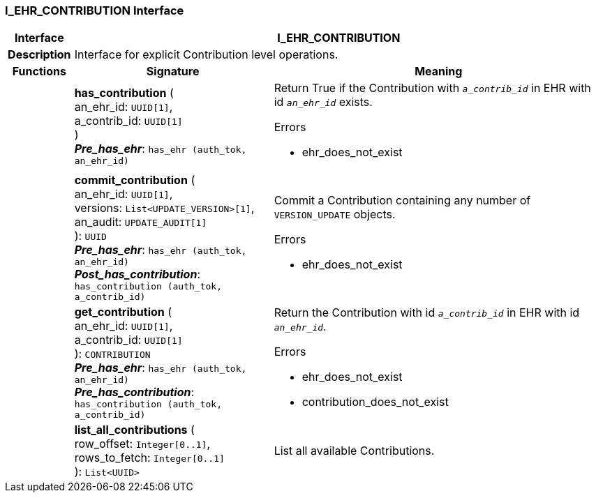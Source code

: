 === I_EHR_CONTRIBUTION Interface

[cols="^1,3,5"]
|===
h|*Interface*
2+^h|*I_EHR_CONTRIBUTION*

h|*Description*
2+a|Interface for explicit Contribution level operations.

h|*Functions*
^h|*Signature*
^h|*Meaning*

h|
|*has_contribution* ( +
an_ehr_id: `UUID[1]`, +
a_contrib_id: `UUID[1]` +
) +
*_Pre_has_ehr_*: `has_ehr (auth_tok, an_ehr_id)`
a|Return True if the Contribution with `_a_contrib_id_` in EHR with id `_an_ehr_id_` exists.

.Errors
* ehr_does_not_exist

h|
|*commit_contribution* ( +
an_ehr_id: `UUID[1]`, +
versions: `List<UPDATE_VERSION>[1]`, +
an_audit: `UPDATE_AUDIT[1]` +
): `UUID` +
*_Pre_has_ehr_*: `has_ehr (auth_tok, an_ehr_id)` +
*_Post_has_contribution_*: `has_contribution (auth_tok, a_contrib_id)`
a|Commit a Contribution containing any number of `VERSION_UPDATE` objects.

.Errors
* ehr_does_not_exist

h|
|*get_contribution* ( +
an_ehr_id: `UUID[1]`, +
a_contrib_id: `UUID[1]` +
): `CONTRIBUTION` +
*_Pre_has_ehr_*: `has_ehr (auth_tok, an_ehr_id)` +
*_Pre_has_contribution_*: `has_contribution (auth_tok, a_contrib_id)`
a|Return the Contribution with id `_a_contrib_id_` in EHR with id `_an_ehr_id_`.

.Errors
* ehr_does_not_exist
* contribution_does_not_exist

h|
|*list_all_contributions* ( +
row_offset: `Integer[0..1]`, +
rows_to_fetch: `Integer[0..1]` +
): `List<UUID>`
a|List all available Contributions.
|===
